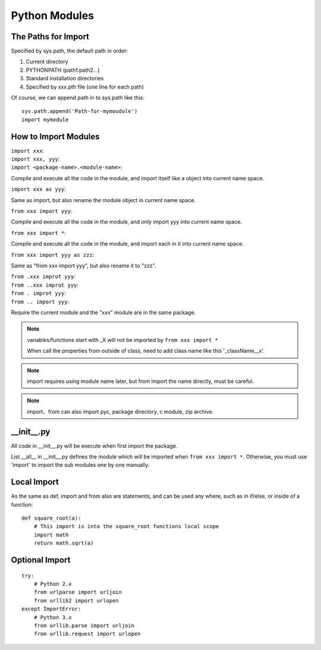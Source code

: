 Python Modules
==============

The Paths for Import
--------------------

Specified by sys.path, the default path in order:

1. Current directory
2. PYTHONPATH (path1:path2...)
3. Standard installation directories
4. Specified by xxx.pth file (one line for each path)

Of course, we can append path in to sys.path like this::

    sys.path.append('Path-for-mymoudule')
    import mymodule


How to Import Modules
---------------------

| ``import xxx``:
| ``import xxx, yyy``:
| ``import <package-name>.<module-name>``:

Compile and execute all the code in the module, and import itself like a object into current name space.

| ``import xxx as yyy``:

Same as import, but also rename the module object in current name space.

| ``from xxx import yyy``:

Compile and execute all the code in the module, and only import yyy into current name space.

| ``from xxx import *``:

Compile and execute all the code in the module, and import each in it into current name space.

| ``from xxx import yyy as zzz``:

Same as "from xxx import yyy", but also rename it to "zzz".

| ``from .xxx improt yyy``:
| ``from ..xxx improt yyy``:
| ``from . improt yyy``:
| ``from .. import yyy``:

Require the current module and the "xxx" module are in the same package.


.. note::
    variables/functions start with _X will not be imported by ``from xxx import *``

    When call the properties from outside of class, need to add class name like this '_className__x'.


.. note::
    import requires using module name later, but from import the name directly, must be careful.


.. note::
    import、from can also import pyc, package directory, c module, zip archive.


__init__.py
-----------

All code in __init__.py will be execute when first import the package.

List __all__ in __init__.py defines the module which will be imported when ``from xxx import *``.
Otherwise, you must use 'import' to import the sub modules one by one manually.


Local Import
------------
As the same as def, import and from also are statements, and can be used any where,
such as in if/else,  or inside of a function::

    def square_root(a):
        # This import is into the square_root functions local scope
        import math
        return math.sqrt(a)


Optional Import
---------------

::

    try:
        # Python 2.x
        from urlparse import urljoin
        from urllib2 import urlopen
    except ImportError:
        # Python 3.x
        from urllib.parse import urljoin
        from urllib.request import urlopen
